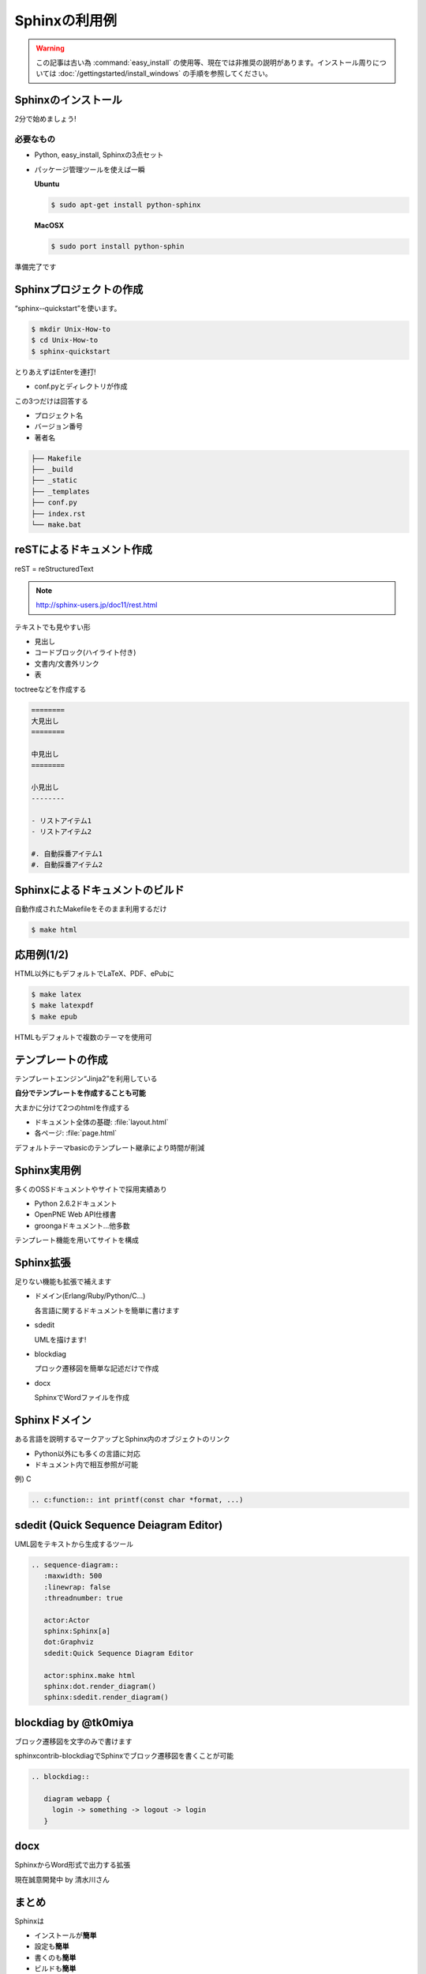 Sphinxの利用例
==============

.. warning::
  この記事は古い為 :command:`easy_install` の使用等、現在では非推奨の説明があります。インストール周りについては
  :doc:`/gettingstarted/install_windows` の手順を参照してください。

Sphinxのインストール
--------------------

2分で始めましょう!

必要なもの
~~~~~~~~~~

* Python, easy_install, Sphinxの3点セット
* パッケージ管理ツールを使えば一瞬

  **Ubuntu**

  .. code-block:: bash

     $ sudo apt-get install python-sphinx

  **MacOSX**

  .. code-block:: bash

     $ sudo port install python-sphin

準備完了です

Sphinxプロジェクトの作成
------------------------

“sphinx-­‐quickstart”を使います。

.. code-block:: bash

   $ mkdir Unix-How-to	
   $ cd	Unix-How-to	
   $ sphinx-quickstart	
 
とりあえずはEnterを連打!	

* conf.pyとディレクトリが作成	

この3つだけは回答する	

* プロジェクト名	
* バージョン番号	
* 著者名	

.. code-block:: none
 
   ├── Makefile	
   ├── _build	
   ├── _static	
   ├── _templates	
   ├── conf.py	
   ├── index.rst	
   └── make.bat	

reSTによるドキュメント作成
---------------------------

reST = reStructuredText	

.. note::

   http://sphinx-users.jp/doc11/rest.html

テキストでも見やすい形

* 見出し
* コードブロック(ハイライト付き)
* 文書内/文書外リンク
* 表

toctreeなどを作成する

.. code-block:: rest

   ========	
   大見出し	
   ========

   中見出し	
   ========	

   小見出し
   --------

   - リストアイテム1
   - リストアイテム2

   #. 自動採番アイテム1
   #. 自動採番アイテム2

Sphinxによるドキュメントのビルド
--------------------------------

自動作成されたMakefileをそのまま利用するだけ

.. code-block:: bash

   $ make html	

.. image:: sample.png
   :width: 200pt
 
応用例(1/2)
-----------

HTML以外にもデフォルトでLaTeX、PDF、ePubに	

.. code-block:: bash

   $ make latex
   $ make latexpdf
   $ make epub
 
HTMLもデフォルトで複数のテーマを使用可

.. image:: theme.png
   :width: 450pt

テンプレートの作成
------------------

テンプレートエンジン“Jinja2”を利用している

**自分でテンプレートを作成することも可能**
 
大まかに分けて2つのhtmlを作成する	

* ドキュメント全体の基礎: :file:`layout.html`
* 各ページ: :file:`page.html`

デフォルトテーマbasicのテンプレート継承により時間が削減

Sphinx実用例
------------

多くのOSSドキュメントやサイトで採用実績あり

* Python 2.6.2ドキュメント	
* OpenPNE Web API仕様書
* groongaドキュメント...他多数	

テンプレート機能を用いてサイトを構成

.. image:: website.png
   :width: 450pt

Sphinx拡張
----------

足りない機能も拡張で補えます	

* ドメイン(Erlang/Ruby/Python/C...)	

  各言語に関するドキュメントを簡単に書けます	

* sdedit	

  UMLを描けます!	

* blockdiag	

  プロック遷移図を簡単な記述だけで作成	

* docx	

  SphinxでWordファイルを作成	

Sphinxドメイン
--------------

ある言語を説明するマークアップとSphinx内のオブジェクトのリンク

* Python以外にも多くの言語に対応	
* ドキュメント内で相互参照が可能	

例) C

.. code-block:: rest	

   .. c:function:: int printf(const char *format, ...)

.. image:: domain.png
   :width: 200pt
 
sdedit (Quick Sequence Deiagram	Editor)
---------------------------------------

UML図をテキストから生成するツール

.. code-block:: rest	

   .. sequence-diagram::	
      :maxwidth: 500	
      :linewrap: false	
      :threadnumber: true	

      actor:Actor	
      sphinx:Sphinx[a]	
      dot:Graphviz	
      sdedit:Quick Sequence Diagram Editor	

      actor:sphinx.make html	
      sphinx:dot.render_diagram()	
      sphinx:sdedit.render_diagram()

.. image:: sdedit.png
   :width: 250pt	

blockdiag by @tk0miya
---------------------

ブロック遷移図を文字のみで書けます	

sphinxcontrib-blockdiagでSphinxでブロック遷移図を書くことが可能	

.. code-block:: rest

   .. blockdiag::	

      diagram webapp {
        login -> something -> logout -> login
      }

.. image:: blockdiag.png
   :width: 450pt

docx
----

SphinxからWord形式で出力する拡張	

現在誠意開発中 by 清水川さん	

まとめ
------

Sphinxは

* インストールが\ **簡単**	
* 設定も\ **簡単**
* 書くのも\ **簡単**
* ビルドも\ **簡単**
* カスタマイズも\ **簡単**
* 拡張もできる
* サイトも作れる

という素晴らしいドキュメントツールだった!	
